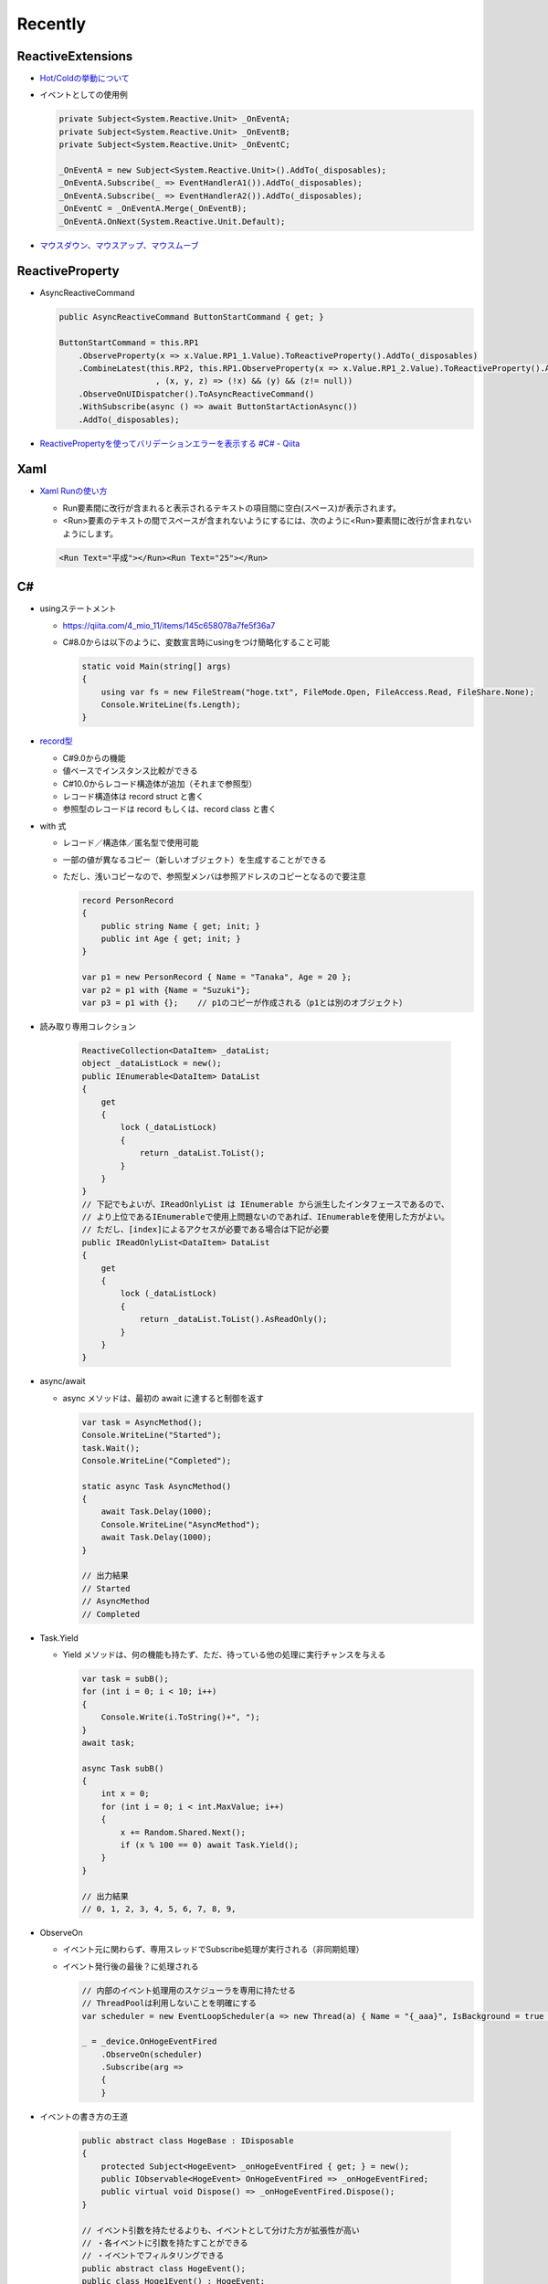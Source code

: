 Recently
========

==================
ReactiveExtensions
==================

* `Hot/Coldの挙動について <https://qiita.com/toRisouP/items/f6088963037bfda658d3>`__
* イベントとしての使用例
  
  .. code-block:: csharp

    private Subject<System.Reactive.Unit> _OnEventA;
    private Subject<System.Reactive.Unit> _OnEventB;
    private Subject<System.Reactive.Unit> _OnEventC;

    _OnEventA = new Subject<System.Reactive.Unit>().AddTo(_disposables);
    _OnEventA.Subscribe(_ => EventHandlerA1()).AddTo(_disposables);
    _OnEventA.Subscribe(_ => EventHandlerA2()).AddTo(_disposables);
    _OnEventC = _OnEventA.Merge(_OnEventB);
    _OnEventA.OnNext(System.Reactive.Unit.Default); 

* `マウスダウン、マウスアップ、マウスムーブ <https://blog.okazuki.jp/entry/20111124/1322145011>`__

================
ReactiveProperty
================

* AsyncReactiveCommand
  
  .. code-block:: csharp

    public AsyncReactiveCommand ButtonStartCommand { get; }

    ButtonStartCommand = this.RP1
        .ObserveProperty(x => x.Value.RP1_1.Value).ToReactiveProperty().AddTo(_disposables)
        .CombineLatest(this.RP2, this.RP1.ObserveProperty(x => x.Value.RP1_2.Value).ToReactiveProperty().AddTo(_disposables)
                        , (x, y, z) => (!x) && (y) && (z!= null))
        .ObserveOnUIDispatcher().ToAsyncReactiveCommand()
        .WithSubscribe(async () => await ButtonStartActionAsync())
        .AddTo(_disposables);

* `ReactivePropertyを使ってバリデーションエラーを表示する #C# - Qiita <https://qiita.com/takapi_cs/items/7e8438123f3f0bf3aae8>`__

====
Xaml
====

* `Xaml Runの使い方 <https://www.pine4.net/Memo/Article/Archives/429>`__

  * Run要素間に改行が含まれると表示されるテキストの項目間に空白(スペース)が表示されます。
  * <Run>要素のテキストの間でスペースが含まれないようにするには、次のように<Run>要素間に改行が含まれないようにします。

  .. code-block:: XML

    <Run Text="平成"></Run><Run Text="25"></Run>

===
C#
===

* usingステートメント

  * https://qiita.com/4_mio_11/items/145c658078a7fe5f36a7
  * C#8.0からは以下のように、変数宣言時にusingをつけ簡略化すること可能
 
    .. code-block:: csharp

      static void Main(string[] args)
      {
          using var fs = new FileStream("hoge.txt", FileMode.Open, FileAccess.Read, FileShare.None);
          Console.WriteLine(fs.Length);   
      }    

* `record型 <https://qiita.com/shimamura_io/items/80982b11ce41eca03e10>`__

  * C#9.0からの機能
  * 値ベースでインスタンス比較ができる
  * C#10.0からレコード構造体が追加（それまで参照型）
  * レコード構造体は record struct と書く
  * 参照型のレコードは record もしくは、record class と書く
 
* with 式

  * レコード／構造体／匿名型で使用可能
  * 一部の値が異なるコピー（新しいオブジェクト）を生成することができる
  * ただし、浅いコピーなので、参照型メンバは参照アドレスのコピーとなるので要注意
  
    .. code-block:: csharp

      record PersonRecord
      {
          public string Name { get; init; }
          public int Age { get; init; }
      }

      var p1 = new PersonRecord { Name = "Tanaka", Age = 20 };
      var p2 = p1 with {Name = "Suzuki"};
      var p3 = p1 with {};    // p1のコピーが作成される（p1とは別のオブジェクト）

* 読み取り専用コレクション

    .. code-block:: csharp

      ReactiveCollection<DataItem> _dataList;
      object _dataListLock = new();
      public IEnumerable<DataItem> DataList
      {
          get
          {
              lock (_dataListLock)
              {
                  return _dataList.ToList();
              }
          }
      }
      // 下記でもよいが、IReadOnlyList は IEnumerable から派生したインタフェースであるので、
      // より上位であるIEnumerableで使用上問題ないのであれば、IEnumerableを使用した方がよい。
      // ただし、[index]によるアクセスが必要である場合は下記が必要
      public IReadOnlyList<DataItem> DataList
      {
          get
          {
              lock (_dataListLock)
              {
                  return _dataList.ToList().AsReadOnly();
              }
          }
      }

* async/await

  * async メソッドは、最初の await に達すると制御を返す

    .. code-block:: csharp

      var task = AsyncMethod();
      Console.WriteLine("Started");
      task.Wait();
      Console.WriteLine("Completed");
      
      static async Task AsyncMethod()
      {
          await Task.Delay(1000);
          Console.WriteLine("AsyncMethod");
          await Task.Delay(1000);
      }

      // 出力結果
      // Started
      // AsyncMethod
      // Completed

* Task.Yield

  * Yield メソッドは、何の機能も持たず、ただ、待っている他の処理に実行チャンスを与える

    .. code-block:: csharp

      var task = subB();
      for (int i = 0; i < 10; i++)
      {
          Console.Write(i.ToString()+", ");
      }
      await task;
            
      async Task subB()
      {
          int x = 0;
          for (int i = 0; i < int.MaxValue; i++)
          {
              x += Random.Shared.Next();
              if (x % 100 == 0) await Task.Yield();
          }
      }

      // 出力結果
      // 0, 1, 2, 3, 4, 5, 6, 7, 8, 9,

* ObserveOn

  * イベント元に関わらず、専用スレッドでSubscribe処理が実行される（非同期処理）
  * イベント発行後の最後？に処理される
  
    .. code-block:: csharp

      // 内部のイベント処理用のスケジューラを専用に持たせる
      // ThreadPoolは利用しないことを明確にする
      var scheduler = new EventLoopScheduler(a => new Thread(a) { Name = "{_aaa}", IsBackground = true });

      _ = _device.OnHogeEventFired
          .ObserveOn(scheduler)
          .Subscribe(arg =>
          {
          }

* イベントの書き方の王道

    .. code-block:: csharp

      public abstract class HogeBase : IDisposable
      {
          protected Subject<HogeEvent> _onHogeEventFired { get; } = new();
          public IObservable<HogeEvent> OnHogeEventFired => _onHogeEventFired;
          public virtual void Dispose() => _onHogeEventFired.Dispose();
      }

      // イベント引数を持たせるよりも、イベントとして分けた方が拡張性が高い
      // ・各イベントに引数を持たすことができる
      // ・イベントでフィルタリングできる
      public abstract class HogeEvent();
      public class Hoge1Event() : HogeEvent;
      public class Hoge2Event() : HogeEvent;


====
LINQ
====

* 

====
全般
====

*  ヘルパークラスとは、スタティックメソッドだけを持っていて、状態を内包しない「構造体」
